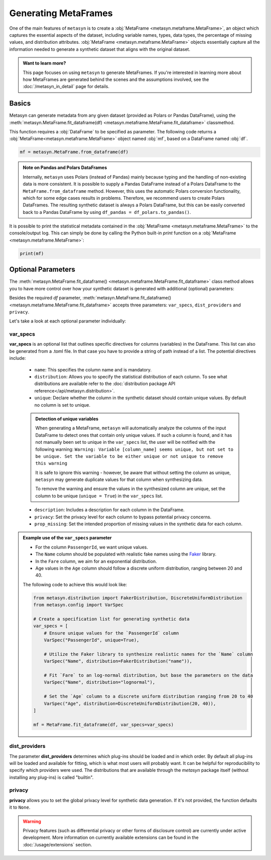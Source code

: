 Generating MetaFrames
=====================

One of the main features of ``metasyn`` is to create a :obj:`MetaFrame <metasyn.metaframe.MetaFrame>`, an object which captures the essential aspects of the dataset, including variable names, types, data types, the percentage of missing values, and distribution attributes. :obj:`MetaFrame <metasyn.metaframe.MetaFrame>` objects essentially capture all the information needed to generate a synthetic dataset that aligns with the original dataset.

.. image:: /images/pipeline_estimation_simple.png
   :alt: MetaFrame Generation Flow
   :align: center


.. admonition:: Want to learn more?
    
   This page focuses on using ``metasyn`` to generate MetaFrames. If you're interested in learning more about how MetaFrames are generated behind the scenes and the assumptions involved, see the :doc:`/metasyn_in_detail` page for details.


Basics
------

Metasyn can generate metadata from any given dataset (provided as Polars or Pandas DataFrame),
using the :meth:`metasyn.MetaFrame.fit_dataframe(df) <metasyn.metaframe.MetaFrame.fit_dataframe>` classmethod.

.. image:: /images/pipeline_estimation_code.png
   :alt: MetaFrame Generation With Code Snippet
   :align: center

This function requires a :obj:`DataFrame` to be specified as parameter. The following code returns
a :obj:`MetaFrame<metasyn.metaframe.MetaFrame>` object named :obj:`mf`, based on a DataFrame named :obj:`df`.

.. code-block:: python
    
   mf = metasyn.MetaFrame.from_dataframe(df)

.. admonition:: Note on Pandas and Polars DataFrames

    Internally, ``metasyn`` uses Polars (instead of Pandas) mainly because typing and the handling of non-existing data is more consistent. It is possible to supply a Pandas DataFrame instead of a Polars DataFrame to the ``MetaFrame.from_dataframe`` method. However, this uses the automatic Polars conversion functionality, which for some edge cases results in problems. Therefore, we recommend users to create Polars DataFrames. The resulting synthetic dataset is always a Polars DataFrame, but this can be easily converted back to a Pandas DataFrame by using ``df_pandas = df_polars.to_pandas()``.


It is possible to print the statistical metadata contained in the :obj:`MetaFrame <metasyn.metaframe.MetaFrame>` to the console/output log. This can simply be done by calling the Python built-in `print` function on a :obj:`MetaFrame <metasyn.metaframe.MetaFrame>`:

.. code-block:: python

    print(mf)


.. _OptionalParams:

Optional Parameters
----------------------
The :meth:`metasyn.MetaFrame.fit_dataframe() <metasyn.metaframe.MetaFrame.fit_dataframe>` class method
allows you to have more control over how your synthetic dataset is generated with additional (optional)
parameters:
    
Besides the required `df` parameter, :meth:`metasyn.MetaFrame.fit_dataframe() <metasyn.metaframe.MetaFrame.fit_dataframe>`
accepts three parameters: ``var_specs``, ``dist_providers`` and ``privacy``.

Let's take a look at each optional parameter individually:

var_specs
^^^^^^^^^
**var_specs** is an optional list that outlines specific directives for columns (variables) in the DataFrame.
This list can also be generated from a .toml file. In that case you have to provide a string of path instead of
a list.
The potential directives include:

    - ``name``: This specifies the column name and is mandatory.

    - ``distribution``: Allows you to specify the statistical distribution of each column. To see what distributions are available refer to the :doc:`distribution package API reference</api/metasyn.distribution>`.
    
    - ``unique``: Declare whether the column in the synthetic dataset should contain unique values. By default no column is set to unique.
    
    .. admonition:: Detection of unique variables

        When generating a MetaFrame, ``metasyn`` will automatically analyze the columns of the input DataFrame to detect ones that contain only unique values.
        If such a column is found, and it has not manually been set to unique in the ``var_specs`` list, the user will be notified with the following warning:
        ``Warning: Variable [column_name] seems unique, but not set to be unique. Set the variable to be either unique or not unique to remove this warning``
        
        It is safe to ignore this warning - however, be aware that without setting the column as unique, ``metasyn`` may generate duplicate values for that column when synthesizing data.
        
        To remove the warning and ensure the values in the synthesized column are unique, set the column to be unique (``unique = True``) in the ``var_specs`` list.    
    
    - ``description``: Includes a description for each column in the DataFrame.


    - ``privacy``: Set the privacy level for each column to bypass potential privacy concerns.

    
    - ``prop_missing``: Set the intended proportion of missing values in the synthetic data for each column.


.. admonition:: Example use of the ``var_specs`` parameter

    - For the column ``PassengerId``, we want unique values. 
    - The ``Name`` column should be populated with realistic fake names using the `Faker <https://faker.readthedocs.io/en/master/>`_ library.
    - In the ``Fare`` column, we aim for an exponential distribution.
    - Age values in the ``Age`` column should follow a discrete uniform distribution, ranging between 20 and 40.

    The following code to achieve this would look like:

    .. code-block:: python

        from metasyn.distribution import FakerDistribution, DiscreteUniformDistribution
        from metasyn.config import VarSpec

        # Create a specification list for generating synthetic data
        var_specs = [
            # Ensure unique values for the `PassengerId` column
            VarSpec("PassengerId", unique=True),

            # Utilize the Faker library to synthesize realistic names for the `Name` column
            VarSpec("Name", distribution=FakerDistribution("name")),

            # Fit `Fare` to an log-normal distribution, but base the parameters on the data
            VarSpec("Name", distribution="lognormal"),

            # Set the `Age` column to a discrete uniform distribution ranging from 20 to 40
            VarSpec("Age", distribution=DiscreteUniformDistribution(20, 40)),
        ]

        mf = MetaFrame.fit_dataframe(df, var_specs=var_specs)

   
dist_providers
^^^^^^^^^^^^^^^^

The parameter **dist_providers** determines which plug-ins should be loaded and in which order. By default all plug-ins will be loaded and available for fitting, which
is what most users will probably want. It can be helpful for reproducibility to specify which providers were used. The distributions that are available through the `metasyn`
package itself (without installing any plug-ins) is called "builtin".

   
privacy
^^^^^^^^^
**privacy** allows you to set the global privacy level for synthetic data generation. If it's not provided, the function defaults it to ``None``.

.. warning::
    Privacy features (such as differential privacy or other forms of disclosure control) are currently under active development. More information on currently available extensions can be found in the :doc:`/usage/extensions` section.
